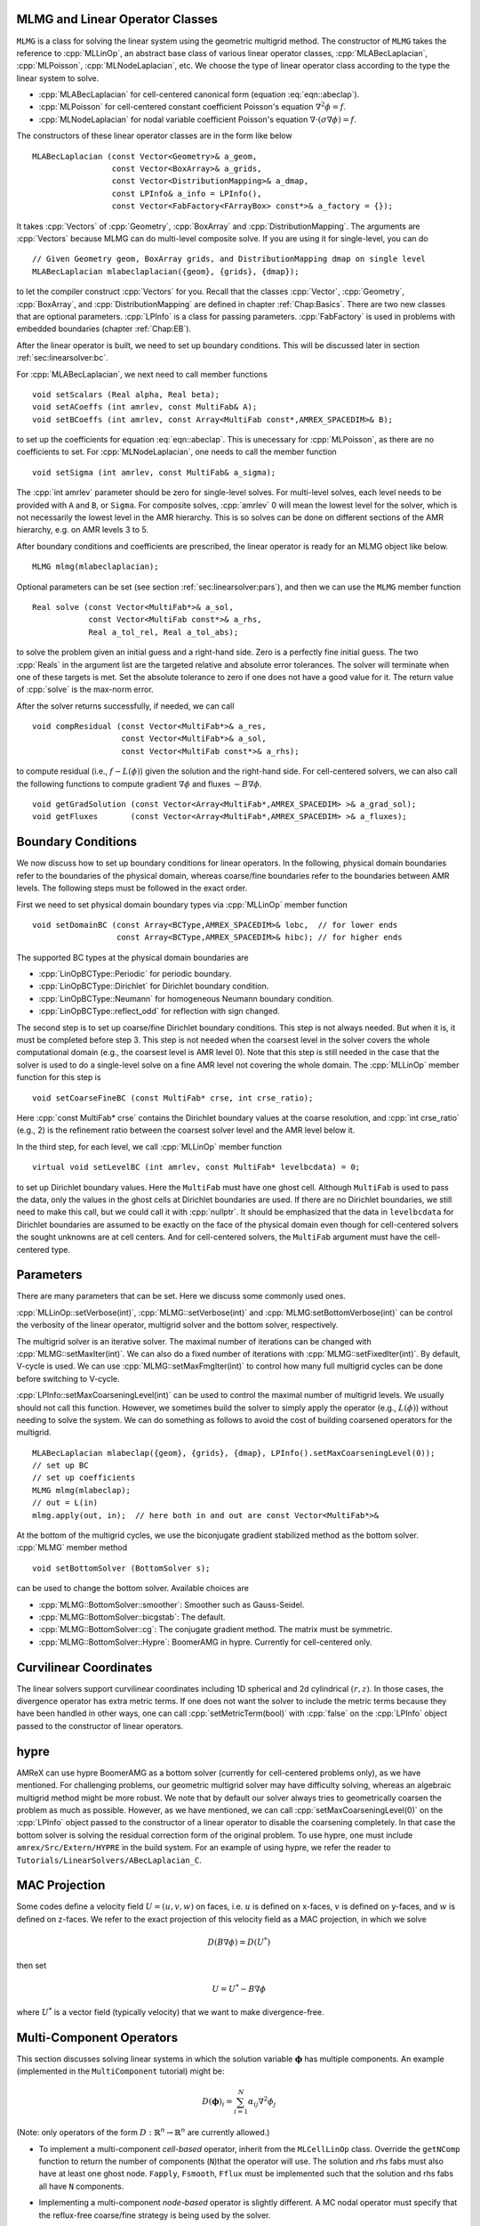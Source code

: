 .. role:: cpp(code)
   :language: c++

.. role:: fortran(code)
   :language: fortran


MLMG and Linear Operator Classes
================================

``MLMG`` is a class for solving the linear system using the geometric
multigrid method.  The constructor of ``MLMG`` takes the reference to
:cpp:`MLLinOp`, an abstract base class of various linear operator
classes, :cpp:`MLABecLaplacian`, :cpp:`MLPoisson`,
:cpp:`MLNodeLaplacian`, etc.  We choose the type of linear operator
class according to the type the linear system to solve.

- :cpp:`MLABecLaplacian` for cell-centered canonical form (equation :eq:`eqn::abeclap`).

- :cpp:`MLPoisson` for cell-centered constant coefficient Poisson's
  equation :math:`\nabla^2 \phi = f`.

- :cpp:`MLNodeLaplacian` for nodal variable coefficient Poisson's
  equation :math:`\nabla \cdot (\sigma \nabla \phi) = f`.

The constructors of these linear operator classes are in the form like
below

.. highlight:: c++

::

    MLABecLaplacian (const Vector<Geometry>& a_geom,
                     const Vector<BoxArray>& a_grids,
                     const Vector<DistributionMapping>& a_dmap,
                     const LPInfo& a_info = LPInfo(),
                     const Vector<FabFactory<FArrayBox> const*>& a_factory = {});

It takes :cpp:`Vectors` of :cpp:`Geometry`, :cpp:`BoxArray` and
:cpp:`DistributionMapping`.  The arguments are :cpp:`Vectors` because MLMG can
do multi-level composite solve.  If you are using it for single-level,
you can do

.. highlight:: c++

::

    // Given Geometry geom, BoxArray grids, and DistributionMapping dmap on single level
    MLABecLaplacian mlabeclaplacian({geom}, {grids}, {dmap});

to let the compiler construct :cpp:`Vectors` for you.  Recall that the
classes :cpp:`Vector`, :cpp:`Geometry`, :cpp:`BoxArray`, and
:cpp:`DistributionMapping` are defined in chapter :ref:`Chap:Basics`.  There are
two new classes that are optional parameters.  :cpp:`LPInfo` is a
class for passing parameters.  :cpp:`FabFactory` is used in problems
with embedded boundaries (chapter :ref:`Chap:EB`).

After the linear operator is built, we need to set up boundary
conditions.  This will be discussed later in section
:ref:`sec:linearsolver:bc`.

For :cpp:`MLABecLaplacian`, we next need to call member functions

.. highlight:: c++

::

    void setScalars (Real alpha, Real beta);
    void setACoeffs (int amrlev, const MultiFab& A);
    void setBCoeffs (int amrlev, const Array<MultiFab const*,AMREX_SPACEDIM>& B);

to set up the coefficients for equation :eq:`eqn::abeclap`. This is unecessary for
:cpp:`MLPoisson`, as there are no coefficients to set.  For :cpp:`MLNodeLaplacian`,
one needs to call the member function

.. highlight:: c++

::

    void setSigma (int amrlev, const MultiFab& a_sigma);

The :cpp:`int amrlev` parameter should be zero for single-level
solves.  For multi-level solves, each level needs to be provided with
``A`` and ``B``, or ``Sigma``.  For composite solves, :cpp:`amrlev` 0 will
mean the lowest level for the solver, which is not necessarily the lowest
level in the AMR hierarchy. This is so solves can be done on different sections
of the AMR hierarchy, e.g. on AMR levels 3 to 5.

After boundary conditions and coefficients are prescribed, the linear
operator is ready for an MLMG object like below.

.. highlight:: C++

::

    MLMG mlmg(mlabeclaplacian);

Optional parameters can be set (see section :ref:`sec:linearsolver:pars`),
and then we can use the ``MLMG`` member function

.. highlight:: C++

::

    Real solve (const Vector<MultiFab*>& a_sol,
                const Vector<MultiFab const*>& a_rhs,
                Real a_tol_rel, Real a_tol_abs);

to solve the problem given an initial guess and a right-hand side.
Zero is a perfectly fine initial guess.  The two :cpp:`Reals` in the argument
list are the targeted relative and absolute error tolerances.
The solver will terminate when one of these targets is met.
Set the absolute tolerance to zero if one
does not have a good value for it.  The return value of :cpp:`solve`
is the max-norm error.

After the solver returns successfully, if needed, we can call

.. highlight:: c++

::

    void compResidual (const Vector<MultiFab*>& a_res,
                       const Vector<MultiFab*>& a_sol,
                       const Vector<MultiFab const*>& a_rhs);

to compute residual (i.e., :math:`f - L(\phi)`) given the solution and
the right-hand side.  For cell-centered solvers, we can also call the
following functions to compute gradient :math:`\nabla \phi` and fluxes
:math:`-B \nabla \phi`.

.. highlight:: c++

::

    void getGradSolution (const Vector<Array<MultiFab*,AMREX_SPACEDIM> >& a_grad_sol);
    void getFluxes       (const Vector<Array<MultiFab*,AMREX_SPACEDIM> >& a_fluxes);


.. _sec:linearsolver:bc:

Boundary Conditions
===================

We now discuss how to set up boundary conditions for linear operators.
In the following, physical domain boundaries refer to the boundaries
of the physical domain, whereas coarse/fine boundaries refer to the
boundaries between AMR levels. The following steps must be
followed in the exact order.

First we need to set physical domain boundary types via :cpp:`MLLinOp` member
function

.. highlight:: c++

::

    void setDomainBC (const Array<BCType,AMREX_SPACEDIM>& lobc,  // for lower ends
                      const Array<BCType,AMREX_SPACEDIM>& hibc); // for higher ends

The supported BC types at
the physical domain boundaries are

- :cpp:`LinOpBCType::Periodic` for periodic boundary.

- :cpp:`LinOpBCType::Dirichlet` for Dirichlet boundary condition.

- :cpp:`LinOpBCType::Neumann` for homogeneous Neumann boundary condition.

- :cpp:`LinOpBCType::reflect_odd` for reflection with sign changed.

The second step is to set up coarse/fine Dirichlet boundary
conditions.  This step is not always needed.  But when it is, it
must be completed before step 3. This step is not needed when the
coarsest level in the solver covers the whole computational domain
(e.g., the coarsest level is AMR level 0).  Note that this step is
still needed in the case that the solver is used to do a single-level
solve on a fine AMR level not covering the whole domain.  The
:cpp:`MLLinOp` member function for this step is

.. highlight:: c++

::

    void setCoarseFineBC (const MultiFab* crse, int crse_ratio);

Here :cpp:`const MultiFab* crse` contains the Dirichlet boundary
values at the coarse resolution, and :cpp:`int crse_ratio` (e.g., 2)
is the refinement ratio between the coarsest solver level and the AMR
level below it.

In the third step, for each level, we call :cpp:`MLLinOp` member
function

.. highlight:: c++

::

    virtual void setLevelBC (int amrlev, const MultiFab* levelbcdata) = 0;

to set up Dirichlet boundary values.  Here the ``MultiFab`` must have
one ghost cell.  Although ``MultiFab`` is used to pass the data, only
the values in the ghost cells at Dirichlet boundaries are used.  If
there are no Dirichlet boundaries, we still need to make this call,
but we could call it with :cpp:`nullptr`.  It should be emphasized
that the data in ``levelbcdata`` for Dirichlet boundaries are assumed
to be exactly on the face of the physical domain even though for
cell-centered solvers the sought unknowns are at cell centers.  And
for cell-centered solvers, the ``MultiFab`` argument must have the
cell-centered type.

.. _sec:linearsolver:pars:

Parameters
==========

There are many parameters that can be set.  Here we discuss some
commonly used ones.

:cpp:`MLLinOp::setVerbose(int)`, :cpp:`MLMG::setVerbose(int)` and
:cpp:`MLMG:setBottomVerbose(int)` can be control the verbosity of the
linear operator, multigrid solver and the bottom solver, respectively.

The multigrid solver is an iterative solver.  The maximal number of
iterations can be changed with :cpp:`MLMG::setMaxIter(int)`.  We can
also do a fixed number of iterations with
:cpp:`MLMG::setFixedIter(int)`.  By default, V-cycle is used.  We can
use :cpp:`MLMG::setMaxFmgIter(int)` to control how many full multigrid
cycles can be done before switching to V-cycle.

:cpp:`LPInfo::setMaxCoarseningLevel(int)` can be used to control the
maximal number of multigrid levels.  We usually should not call this
function.  However, we sometimes build the solver to simply apply the
operator (e.g., :math:`L(\phi)`) without needing to solve the system.
We can do something as follows to avoid the cost of building coarsened
operators for the multigrid.

.. highlight:: c++

::

    MLABecLaplacian mlabeclap({geom}, {grids}, {dmap}, LPInfo().setMaxCoarseningLevel(0));
    // set up BC
    // set up coefficients
    MLMG mlmg(mlabeclap);
    // out = L(in)
    mlmg.apply(out, in);  // here both in and out are const Vector<MultiFab*>&

At the bottom of the multigrid cycles, we use the biconjugate gradient
stabilized method as the bottom solver.  :cpp:`MLMG` member method

.. highlight:: c++

::

    void setBottomSolver (BottomSolver s);

can be used to change the bottom solver.  Available choices are

- :cpp:`MLMG::BottomSolver::smoother`: Smoother such as Gauss-Seidel.

- :cpp:`MLMG::BottomSolver::bicgstab`: The default.

- :cpp:`MLMG::BottomSolver::cg`: The conjugate gradient method.  The
  matrix must be symmetric.

- :cpp:`MLMG::BottomSolver::Hypre`: BoomerAMG in hypre.  Currently for
  cell-centered only.

Curvilinear Coordinates
=======================

The linear solvers support curvilinear coordinates including 1D
spherical and 2d cylindrical :math:`(r,z)`.  In those cases, the
divergence operator has extra metric terms.  If one does not want the
solver to include the metric terms because they have been handled in
other ways, one can call :cpp:`setMetricTerm(bool)` with :cpp:`false`
on the :cpp:`LPInfo` object passed to the constructor of linear
operators.

hypre
=====

AMReX can use hypre BoomerAMG as a bottom solver (currently for
cell-centered problems only), as we have mentioned.  For challenging
problems, our geometric multigrid solver may have difficulty solving,
whereas an algebraic multigrid method might be more robust.  We note
that by default our solver always tries to geometrically coarsen the
problem as much as possible.  However, as we have mentioned, we can
call :cpp:`setMaxCoarseningLevel(0)` on the :cpp:`LPInfo` object
passed to the constructor of a linear operator to disable the
coarsening completely.  In that case the bottom solver is solving the
residual correction form of the original problem.  To use hypre, one
must include ``amrex/Src/Extern/HYPRE`` in the build system. For an
example of using hypre, we refer the reader to
``Tutorials/LinearSolvers/ABecLaplacian_C``.

MAC Projection
=========================

Some codes define a velocity field :math:`U = (u,v,w)` on faces, i.e. 
:math:`u` is defined on x-faces, :math:`v` is defined on y-faces,
and :math:`w` is defined on z-faces.   We refer to the exact projection 
of this velocity field as a MAC projection, in which we solve 

.. math::

   D( B \nabla \phi) = D(U^*) 

then set 

.. math::

   U = U^* - B \nabla \phi


where :math:`U^*` is a vector field (typically velocity) that we want to make divergence-free.

Multi-Component Operators
=========================

This section discusses solving linear systems in which the solution variable :math:`\mathbf{\phi}` has multiple components.
An example (implemented in the ``MultiComponent`` tutorial) might be:

.. math::

   D(\mathbf{\phi})_i = \sum_{i=1}^N \alpha_{ij} \nabla^2 \phi_j

(Note: only operators of the form :math:`D:\mathbb{R}^n\to\mathbb{R}^n` are currently allowed.)

- To implement a multi-component *cell-based* operator, inherit from the ``MLCellLinOp`` class.
  Override the ``getNComp`` function to return the number of components (``N``)that the operator will use.
  The solution and rhs fabs must also have at least one ghost node.
  ``Fapply``, ``Fsmooth``, ``Fflux`` must be implemented such that the solution and rhs fabs all have ``N`` components.

- Implementing a multi-component *node-based* operator is slightly different.
  A MC nodal operator must specify that the reflux-free coarse/fine strategy is being used by the solver.

  .. code::

     solver.setCFStrategy(MLMG::CFStrategy::ghostnodes);

  The reflux-free method circumvents the need to implement a special ``reflux`` at the coarse-fine boundary.
  This is accomplished by using ghost nodes.
  Each AMR level must have 2 layers of ghost nodes.
  The second (outermost) layer of nodes is treated as constant by the relaxation, essentially acting as a Dirichlet boundary.
  The first layer of nodes is evolved using the relaxation, in the same manner as the rest of the solution.
  When the residual is restricted onto the coarse level (in ``reflux``) this allows the residual at the coarse-fine boundary to be interpolated using the first layer of ghost nodes.
  :numref:`fig::refluxfreecoarsefine` illustrates the how the coarse-fine update takes place.

  .. _fig::refluxfreecoarsefine:

  .. figure:: ./LinearSolvers/refluxfreecoarsefine.png
	      :height: 2cm
	      :align: center

	      : Reflux-free coarse-fine boundary update.
	      Level 2 ghost nodes (small dark blue) are interpolated from coarse boundary.
	      Level 1 ghost nodes are updated during the relaxation along with all the other interior fine nodes.
	      Coarse nodes (large blue) on the coarse/fine boundary are updated by restricting with interior nodes
	      and the first level of ghost nodes.
	      Coarse nodes underneath level 2 ghost nodes are not updated.
	      The remaining coarse nodes are updates by restriction.
	      
  The MC nodal operator can inherit from the ``MCNodeLinOp`` class.
  ``Fapply``, ``Fsmooth``, and ``Fflux`` must update level 1 ghost nodes that are inside the domain.
  `interpolation` and `restriction` can be implemented as usual.
  `reflux` is a straightforward restriction from fine to coarse, using level 1 ghost nodes for restriction as described above.
  
  See ``Tutorials/LinearOperator/MultiComponent`` for a complete working example.

   

.. solver reuse

